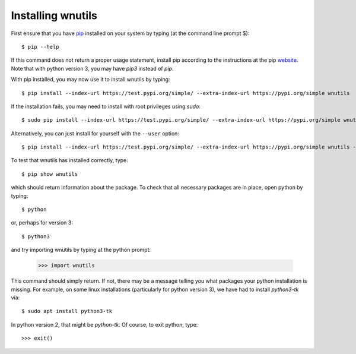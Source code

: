 .. _installation:

Installing wnutils
=========================

First ensure that you have `pip <https://pip.pypa.io/en/stable/>`_
installed on your system by typing (at the command line prompt $)::

      $ pip --help

If this command does not return a proper usage statement,
install pip according to the instructions at the
pip `website <https://pip.pypa.io/en/stable/>`_.  Note that with python
version 3, you may have `pip3` instead of `pip`.

With pip installed, you may now use it to install wnutils by typing::

      $ pip install --index-url https://test.pypi.org/simple/ --extra-index-url https://pypi.org/simple wnutils

..
      $ pip install wnutils

If the installation fails, you may need to install with root privileges using
`sudo`::

      $ sudo pip install --index-url https://test.pypi.org/simple/ --extra-index-url https://pypi.org/simple wnutils

Alternatively, you can just install for yourself with the ``--user`` option::

      $ pip install --index-url https://test.pypi.org/simple/ --extra-index-url https://pypi.org/simple wnutils --user

To test that wnutils has installed correctly, type::

      $ pip show wnutils

which should return information about the package.  To check that all
necessary packages are in place, open python by typing::

      $ python

or, perhaps for version 3::

      $ python3

and try importing wnutils by typing at the python prompt:

     >>> import wnutils

This command should simply return.  If not, there may be a message telling
you what packages your python installation is missing.  For example, on
some linux installations (particularly for python version 3),
we have had to install `python3-tk` via::

      $ sudo apt install python3-tk

In python version 2, that might be `python-tk`.  Of course, to exit python,
type::

     >>> exit()
